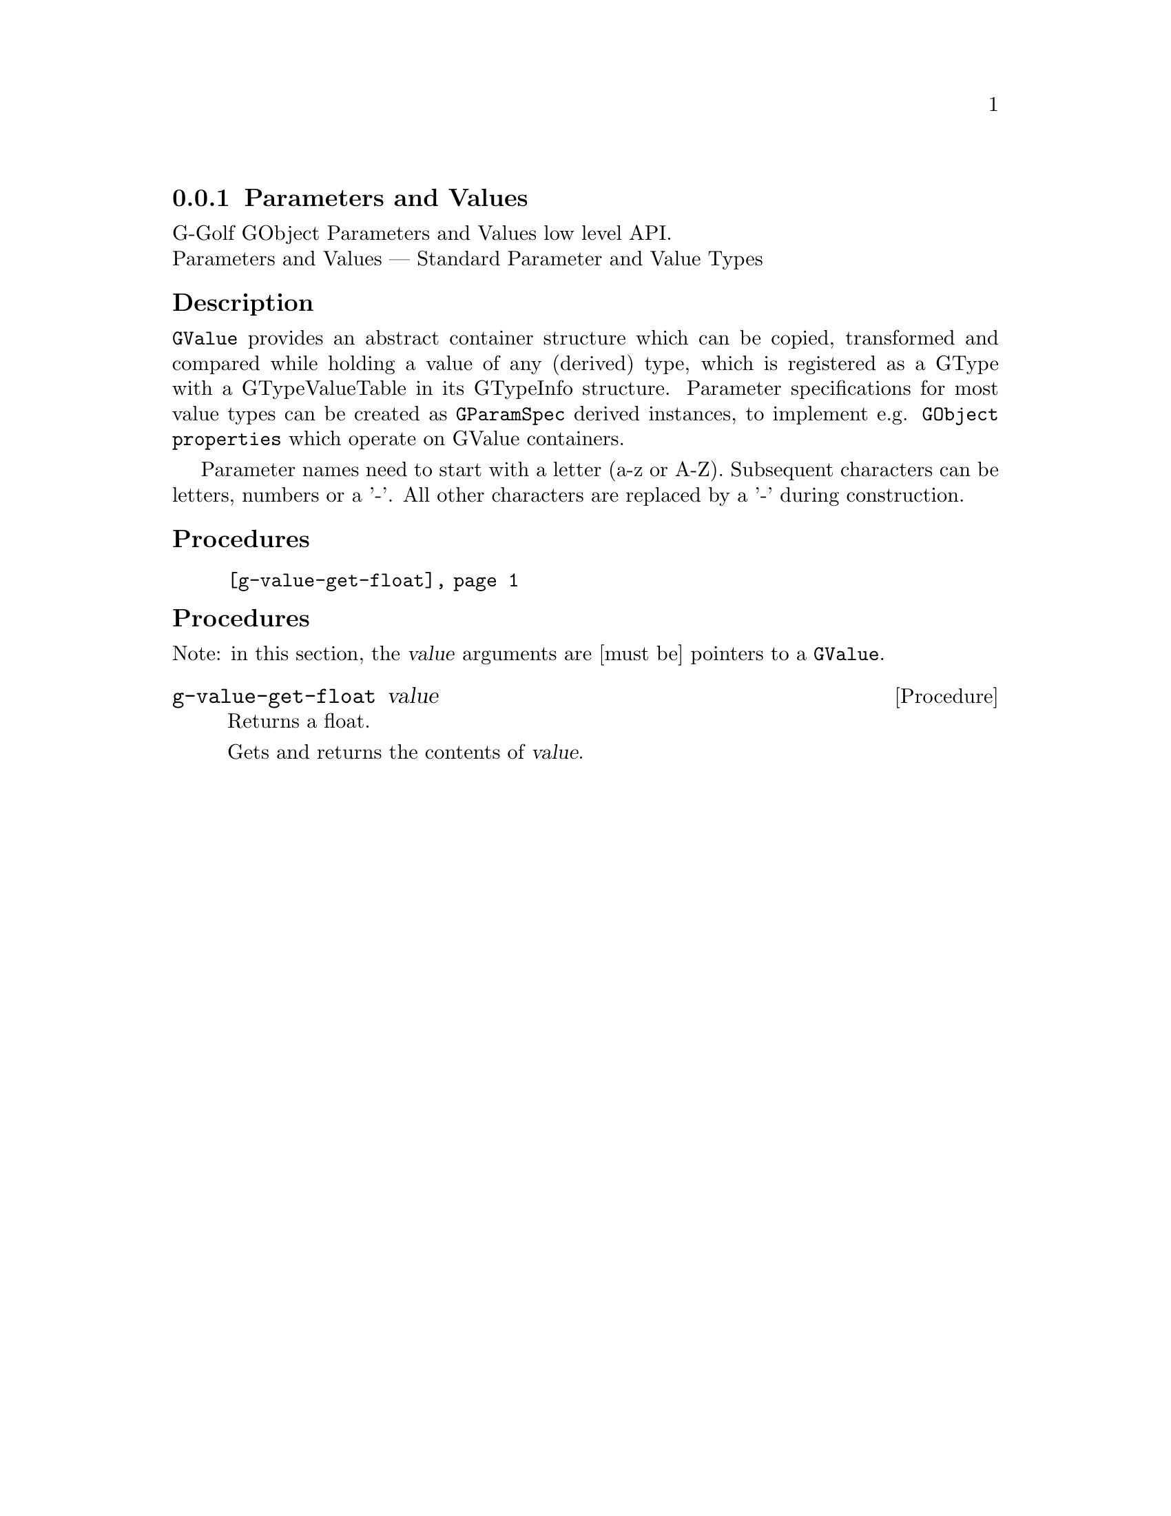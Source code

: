 @c -*-texinfo-*-
@c This is part of the GNU G-Golf Reference Manual.
@c Copyright (C) 2016 - 2018 Free Software Foundation, Inc.
@c See the file g-golf.texi for copying conditions.


@node Parameters and Values
@subsection Parameters and Values

G-Golf GObject Parameters and Values low level API.@*
Parameters and Values — Standard Parameter and Value Types


@subheading Description

@code{GValue} provides an abstract container structure which can be
copied, transformed and compared while holding a value of any (derived)
type, which is registered as a GType with a GTypeValueTable in its
GTypeInfo structure. Parameter specifications for most value types can
be created as @code{GParamSpec} derived instances, to implement
e.g. @code{GObject properties} which operate on GValue containers.

Parameter names need to start with a letter (a-z or A-Z). Subsequent
characters can be letters, numbers or a '-'. All other characters are
replaced by a '-' during construction.



@subheading Procedures

@indentedblock
@table @code
@item @ref{g-value-get-float}
@end table
@end indentedblock


@c @subheading Types and Values

@c @indentedblock
@c @table @code
@c @item @ref{%g-type-fundamental-flags}
@c @end table
@c @end indentedblock


@subheading Procedures

Note: in this section, the @var{value} arguments are [must be] pointers
to a @code{GValue}.


@anchor{g-value-get-float}
@deffn Procedure g-value-get-float value

Returns a float.

Gets and returns the contents of @var{value}.
@end deffn


@c @subheading Types and Values

